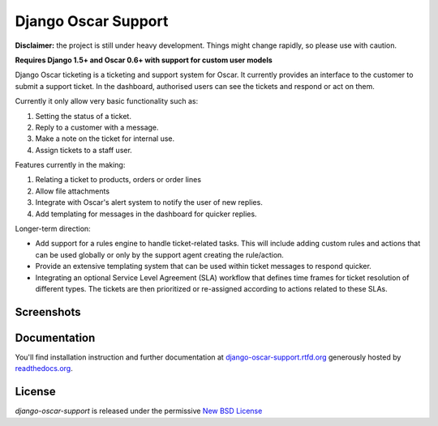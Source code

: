 ====================
Django Oscar Support
====================

.. image:: https://secure.travis-ci.org/tangentlabs/django-oscar-support.png?branch=master
    :target: http://travis-ci.org/#!/tangentlabs/django-oscar-support

.. image:: https://coveralls.io/repos/tangentlabs/django-oscar-support/badge.png?branch=master
    :alt: Coverage
    :target: https://coveralls.io/r/tangentlabs/django-oscar-support

**Disclaimer:** the project is still under heavy development. Things might
change rapidly, so please use with caution.

**Requires Django 1.5+ and Oscar 0.6+ with support for custom user models**

Django Oscar ticketing is a ticketing and support system for Oscar. It
currently provides an interface to the customer to submit a support ticket. In
the dashboard, authorised users can see the tickets and respond or act on them.

Currently it only allow very basic functionality such as:

#. Setting the status of a ticket.
#. Reply to a customer with a message.
#. Make a note on the ticket for internal use.
#. Assign tickets to a staff user.

Features currently in the making:

#. Relating a ticket to products, orders or order lines
#. Allow file attachments
#. Integrate with Oscar's alert system to notify the user of new replies.
#. Add templating for messages in the dashboard for quicker replies.

Longer-term direction:

* Add support for a rules engine to handle ticket-related tasks. This will
  include adding custom rules and actions that can be used globally or only
  by the support agent creating the rule/action.
* Provide an extensive templating system that can be used within ticket
  messages to respond quicker.
* Integrating an optional Service Level Agreement (SLA) workflow that
  defines time frames for ticket resolution of different types. The tickets
  are then prioritized or re-assigned according to actions related to these
  SLAs.


Screenshots
-----------

.. image:: https://github.com/tangentlabs/django-oscar-support/raw/master/docs/source/_static/screenshots/customer_create_ticket.thumb.png
    :target: https://github.com/tangentlabs/django-oscar-support/raw/master/docs/source/_static/screenshots/customer_create_ticket.png

.. image:: https://github.com/tangentlabs/django-oscar-support/raw/master/docs/source/_static/screenshots/customer_ticket_list.thumb.png
    :target: https://github.com/tangentlabs/django-oscar-support/raw/master/docs/source/_static/screenshots/customer_ticket_list.png

.. image:: https://github.com/tangentlabs/django-oscar-support/raw/master/docs/source/_static/screenshots/dashboard_new_ticket.thumb.png
    :target: https://github.com/tangentlabs/django-oscar-support/raw/master/docs/source/_static/screenshots/dashboard_new_ticket.png

.. image:: https://github.com/tangentlabs/django-oscar-support/raw/master/docs/source/_static/screenshots/dashboard_update_ticket.thumb.png
    :target: https://github.com/tangentlabs/django-oscar-support/raw/master/docs/source/_static/screenshots/dashboard_update_ticket.png


Documentation
-------------

You'll find installation instruction and further documentation at
`django-oscar-support.rtfd.org`_ generously hosted by `readthedocs.org`_.


License
-------

*django-oscar-support* is released under the permissive `New BSD License`_

.. _`New BSD License`: https://github.com/tangentlabs/django-oscar-support/blob/master/LICENSE
.. _`django-oscar-support.rtfd.org`: http://django-oscar-support.rtfd.org
.. _`readthedocs.org`: https://readthedocs.org/
